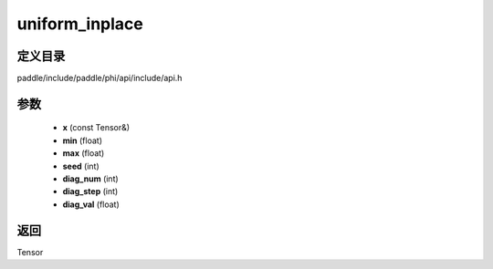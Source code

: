 .. _cn_api_paddle_experimental_uniform_inplace:

uniform_inplace
-------------------------------

.. cpp:function:: Tensor uniform_inplace ( const Tensor & x , float min = -1.0 , float max = 1.0 , int seed = 0 , int diag_num = 0 , int diag_step = 0 , float diag_val = 1.0 ) ;



定义目录
:::::::::::::::::::::
paddle/include/paddle/phi/api/include/api.h

参数
:::::::::::::::::::::
	- **x** (const Tensor&)
	- **min** (float)
	- **max** (float)
	- **seed** (int)
	- **diag_num** (int)
	- **diag_step** (int)
	- **diag_val** (float)

返回
:::::::::::::::::::::
Tensor
